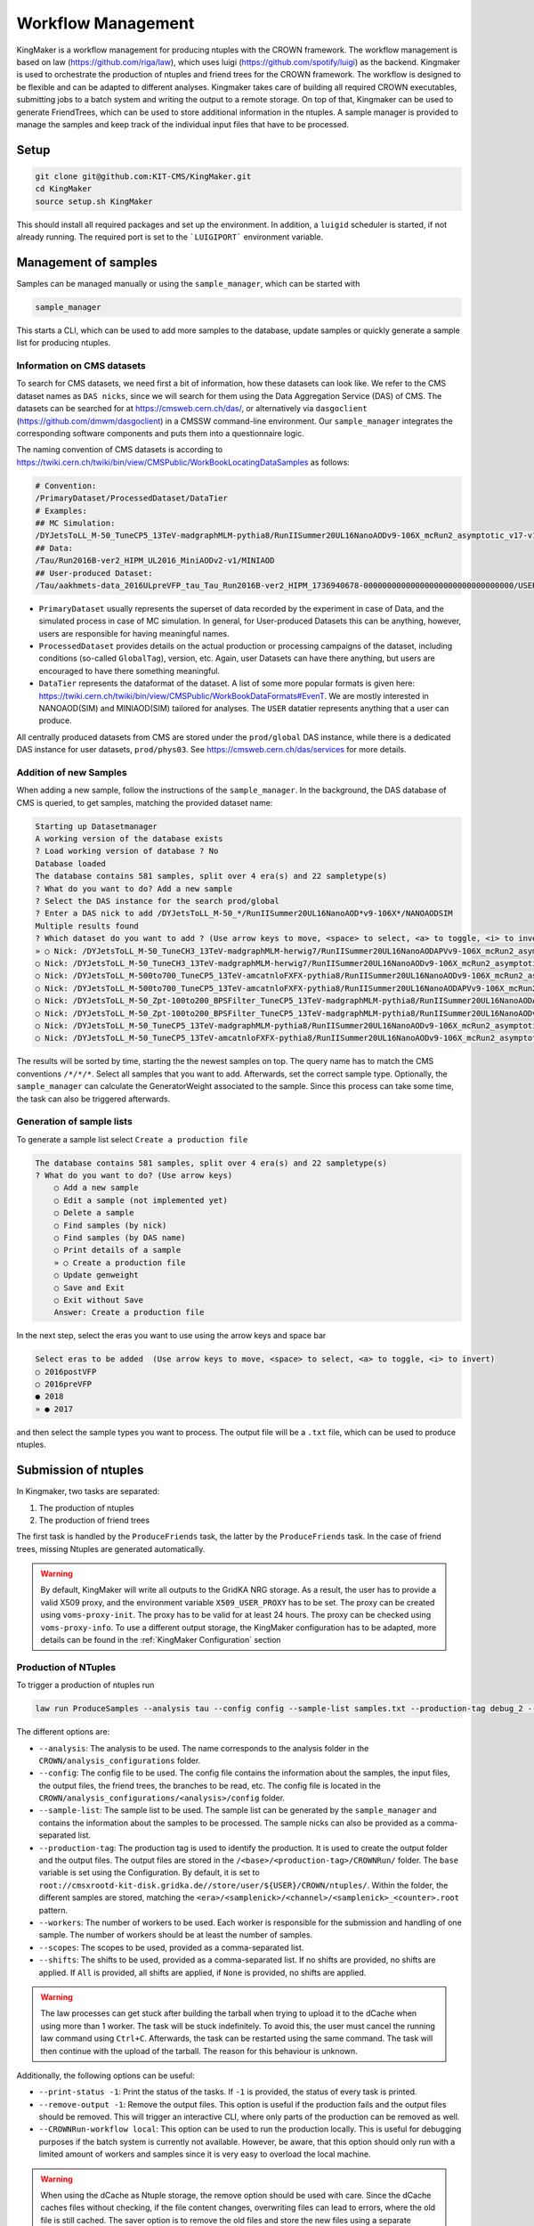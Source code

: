 Workflow Management
====================

KingMaker is a workflow management for producing ntuples with the CROWN framework. The workflow management is based on law (https://github.com/riga/law), which uses luigi (https://github.com/spotify/luigi) as the backend. Kingmaker is used to orchestrate the production of ntuples and friend trees for the CROWN framework. The workflow is designed to be flexible and can be adapted to different analyses. Kingmaker takes care of building all required CROWN executables, submitting jobs to a batch system and writing the output to a remote storage. On top of that, Kingmaker can be used to generate FriendTrees, which can be used to store additional information in the ntuples. A sample manager is provided to manage the samples and keep track of the individual input files that have to be processed.

.. image:: ../images/kingmaker_sketch.png
  :width: 900
  :align: center
  :alt: Kingmaker Workflow sketch

Setup
-----

.. code-block:: bash

    git clone git@github.com:KIT-CMS/KingMaker.git
    cd KingMaker
    source setup.sh KingMaker

This should install all required packages and set up the environment. In addition, a ``luigid`` scheduler is started, if not already running. The required port is set to the ```LUIGIPORT``` environment variable.

Management of samples
---------------------

Samples can be managed manually or using the ``sample_manager``, which can be started with

.. code-block:: bash

    sample_manager

This starts a CLI, which can be used to add more samples to the database, update samples or quickly generate a sample list for producing ntuples.

Information on CMS datasets
~~~~~~~~~~~~~~~~~~~~~~~~~~~

To search for CMS datasets, we need first a bit of information, how these datasets can look like. We refer to the CMS dataset names as ``DAS nicks``, since we will search for them using the
Data Aggregation Service (DAS) of CMS. The datasets can be searched for at https://cmsweb.cern.ch/das/, or alternatively via ``dasgoclient`` (https://github.com/dmwm/dasgoclient) in a CMSSW
command-line environment. Our ``sample_manager`` integrates the corresponding software components and puts them into a questionnaire logic.

The naming convention of CMS datasets is according to https://twiki.cern.ch/twiki/bin/view/CMSPublic/WorkBookLocatingDataSamples as follows:

.. code-block:: bash

    # Convention:
    /PrimaryDataset/ProcessedDataset/DataTier
    # Examples:
    ## MC Simulation:
    /DYJetsToLL_M-50_TuneCP5_13TeV-madgraphMLM-pythia8/RunIISummer20UL16NanoAODv9-106X_mcRun2_asymptotic_v17-v1/NANOAODSIM
    ## Data:
    /Tau/Run2016B-ver2_HIPM_UL2016_MiniAODv2-v1/MINIAOD
    ## User-produced Dataset:
    /Tau/aakhmets-data_2016ULpreVFP_tau_Tau_Run2016B-ver2_HIPM_1736940678-00000000000000000000000000000000/USER

- ``PrimaryDataset`` usually represents the superset of data recorded by the experiment in case of Data, and the simulated process in case of MC simulation. In general, for User-produced Datasets this can be anything, however, users are responsible for having meaningful names.
- ``ProcessedDataset`` provides details on the actual production or processing campaigns of the dataset, including conditions (so-called ``GlobalTag``), version, etc. Again, user Datasets can have there anything, but users are encouraged to have there something meaningful.
- ``DataTier`` represents the dataformat of the dataset. A list of some more popular formats is given here: https://twiki.cern.ch/twiki/bin/view/CMSPublic/WorkBookDataFormats#EvenT. We are mostly interested in NANOAOD(SIM) and MINIAOD(SIM) tailored for analyses. The ``USER`` datatier represents anything that a user can produce.

All centrally produced datasets from CMS are stored under the ``prod/global`` DAS instance, while there is a dedicated DAS instance for user datasets, ``prod/phys03``.
See https://cmsweb.cern.ch/das/services for more details.

Addition of new Samples
~~~~~~~~~~~~~~~~~~~~~~~

When adding a new sample, follow the instructions of the ``sample_manager``. In the background, the DAS database of CMS is queried, to get samples, matching the provided dataset name:

.. code-block::

    Starting up Datasetmanager
    A working version of the database exists
    ? Load working version of database ? No
    Database loaded
    The database contains 581 samples, split over 4 era(s) and 22 sampletype(s)
    ? What do you want to do? Add a new sample
    ? Select the DAS instance for the search prod/global
    ? Enter a DAS nick to add /DYJetsToLL_M-50_*/RunIISummer20UL16NanoAOD*v9-106X*/NANOAODSIM
    Multiple results found
    ? Which dataset do you want to add ? (Use arrow keys to move, <space> to select, <a> to toggle, <i> to invert)
    » ○ Nick: /DYJetsToLL_M-50_TuneCH3_13TeV-madgraphMLM-herwig7/RunIISummer20UL16NanoAODAPVv9-106X_mcRun2_asymptotic_preVFP_v11-v1/NANOAODSIM - last changed: 03 Jan 2023 11:05 - created: 30 Nov 2022 14:26
    ○ Nick: /DYJetsToLL_M-50_TuneCH3_13TeV-madgraphMLM-herwig7/RunIISummer20UL16NanoAODv9-106X_mcRun2_asymptotic_v17-v1/NANOAODSIM - last changed: 08 Nov 2022 13:17 - created: 08 Nov 2022 05:15
    ○ Nick: /DYJetsToLL_M-500to700_TuneCP5_13TeV-amcatnloFXFX-pythia8/RunIISummer20UL16NanoAODv9-106X_mcRun2_asymptotic_v17-v2/NANOAODSIM - last changed: 05 Nov 2022 22:12 - created: 04 Nov 2022 00:52
    ○ Nick: /DYJetsToLL_M-500to700_TuneCP5_13TeV-amcatnloFXFX-pythia8/RunIISummer20UL16NanoAODAPVv9-106X_mcRun2_asymptotic_preVFP_v11-v1/NANOAODSIM - last changed: 15 Sep 2022 00:09 - created: 14 Sep 2022 22:32
    ○ Nick: /DYJetsToLL_M-50_Zpt-100to200_BPSFilter_TuneCP5_13TeV-madgraphMLM-pythia8/RunIISummer20UL16NanoAODAPVv9-106X_mcRun2_asymptotic_preVFP_v11-v1/NANOAODSIM - last changed: 05 May 2022 07:44 - created: 26 Apr 2022 06:
    ○ Nick: /DYJetsToLL_M-50_Zpt-100to200_BPSFilter_TuneCP5_13TeV-madgraphMLM-pythia8/RunIISummer20UL16NanoAODv9-106X_mcRun2_asymptotic_v17-v1/NANOAODSIM - last changed: 28 Mar 2022 21:51 - created: 28 Mar 2022 19:42
    ○ Nick: /DYJetsToLL_M-50_TuneCP5_13TeV-madgraphMLM-pythia8/RunIISummer20UL16NanoAODv9-106X_mcRun2_asymptotic_v17-v1/NANOAODSIM - last changed: 20 Feb 2022 06:54 - created: 17 Feb 2022 22:29
    ○ Nick: /DYJetsToLL_M-50_TuneCP5_13TeV-amcatnloFXFX-pythia8/RunIISummer20UL16NanoAODv9-106X_mcRun2_asymptotic_v17-v1/NANOAODSIM - last changed: 29 Nov 2021 11:10 - created: 28 Nov 2021 07:54

The results will be sorted by time, starting the the newest samples on top. The query name has to match the CMS conventions ``/*/*/*``. Select all samples that you want to add. Afterwards, set the correct sample type. Optionally, the ``sample_manager`` can calculate the GeneratorWeight associated to the sample. Since this process can take some time, the task can also be triggered afterwards.


Generation of sample lists
~~~~~~~~~~~~~~~~~~~~~~~~~~

To generate a sample list select ``Create a production file``

.. code-block::

    The database contains 581 samples, split over 4 era(s) and 22 sampletype(s)
    ? What do you want to do? (Use arrow keys)
        ○ Add a new sample
        ○ Edit a sample (not implemented yet)
        ○ Delete a sample
        ○ Find samples (by nick)
        ○ Find samples (by DAS name)
        ○ Print details of a sample
        » ○ Create a production file
        ○ Update genweight
        ○ Save and Exit
        ○ Exit without Save
        Answer: Create a production file


In the next step, select the eras you want to use using the arrow keys and space bar

.. code-block::

    Select eras to be added  (Use arrow keys to move, <space> to select, <a> to toggle, <i> to invert)
    ○ 2016postVFP
    ○ 2016preVFP
    ● 2018
    » ● 2017


and then select the sample types you want to process. The output file will be a ``.txt`` file, which can be used to produce ntuples.


Submission of ntuples
---------------------

In Kingmaker, two tasks are separated:

1. The production of ntuples
2. The production of friend trees

The first task is handled by the ``ProduceFriends`` task, the latter by the ``ProduceFriends`` task. In the case of friend trees, missing Ntuples are generated automatically.

.. warning::
    By default, KingMaker will write all outputs to the GridKA NRG storage. As a result, the user has to provide a valid X509 proxy, and the environment variable ``X509_USER_PROXY`` has to be set. The proxy can be created using ``voms-proxy-init``. The proxy has to be valid for at least 24 hours. The proxy can be checked using ``voms-proxy-info``.
    To use a different output storage, the KingMaker configuration has to be adapted, more details can be found in the :ref:`KingMaker Configuration` section

Production of NTuples
~~~~~~~~~~~~~~~~~~~~~

To trigger a production of ntuples run

.. code-block:: bash

    law run ProduceSamples --analysis tau --config config --sample-list samples.txt --production-tag debug_2 --workers 10 --scopes mt --print-status -1


The different options are:

- ``--analysis``: The analysis to be used. The name corresponds to the analysis folder in the ``CROWN/analysis_configurations`` folder.
- ``--config``: The config file to be used. The config file contains the information about the samples, the input files, the output files, the friend trees, the branches to be read, etc. The config file is located in the ``CROWN/analysis_configurations/<analysis>/config`` folder.
- ``--sample-list``: The sample list to be used. The sample list can be generated by the ``sample_manager`` and contains the information about the samples to be processed. The sample nicks can also be provided as a comma-separated list.
- ``--production-tag``: The production tag is used to identify the production. It is used to create the output folder and the output files. The output files are stored in the ``/<base>/<production-tag>/CROWNRun/`` folder. The ``base`` variable is set using the Configuration. By default, it is set to ``root://cmsxrootd-kit-disk.gridka.de//store/user/${USER}/CROWN/ntuples/``. Within the folder, the different samples are stored, matching the ``<era>/<samplenick>/<channel>/<samplenick>_<counter>.root`` pattern.
- ``--workers``: The number of workers to be used. Each worker is responsible for the submission and handling of one sample. The number of workers should be at least the number of samples.
- ``--scopes``: The scopes to be used, provided as a comma-separated list.
- ``--shifts``: The shifts to be used, provided as a comma-separated list. If no shifts are provided, no shifts are applied. If ``All`` is provided, all shifts are applied, if ``None`` is provided, no shifts are applied.

.. warning::
    The law processes can get stuck after building the tarball when trying to upload it to the dCache when using more than 1 worker. The task will be stuck indefinitely. To avoid this, the user must cancel the running law command using ``Ctrl+C``. Afterwards, the task can be restarted using the same command. The task will then continue with the upload of the tarball. The reason for this behaviour is unknown.


Additionally, the following options can be useful:

- ``--print-status -1``: Print the status of the tasks. If ``-1`` is provided, the status of every task is printed.
- ``--remove-output -1``: Remove the output files. This option is useful if the production fails and the output files should be removed. This will trigger an interactive CLI, where only parts of the production can be removed as well.
- ``--CROWNRun-workflow local``: This option can be used to run the production locally. This is useful for debugging purposes if the batch system is currently not available. However, be aware, that this option should only run with a limited amount of workers and samples since it is very easy to overload the local machine.

.. warning::
    When using the dCache as Ntuple storage, the remove option should be used with care. Since the dCache caches files without checking, if the file content changes, overwriting files can lead to errors, where the old file is still cached. The saver option is to remove the old files and store the new files using a separate ``production-tag``.


Production of friend trees
~~~~~~~~~~~~~~~~~~~~~~~~~~

For the production of friend trees, the same options as for the production of ntuples are available. An example command is given below:

.. code-block:: bash

    law run ProduceFriends --analysis tau --config config --friend-config tau_friends --sample-list samples.txt --shifts None --friend-name test --production-tag debugging_v81 --workers 2

Some additional options are required:

- ``--friend-config``: The friend config file to be used. The friend config file contains the information about the friend trees to be produced. The friend config file is located in the ``CROWN/analysis_configurations/<analysis>/config`` folder.
- ``--friend-name``: The name of the friend tree to be produced. The name has to match the name in the friend config file. The resulting friend trees will be stored in the ``/<base>/<production-tag>/CROWNFriends/<friend-name>/`` folder.

The resulting folder structure for the command listed above will be

.. code-block::

    /<base>/<production-tag>/
        |- CROWNRun/
                        |- <era>/<samplenick>/<channel>/<samplenick>_<counter>.root
        |- CROWNFriends/
                        |- test/<era>/<samplenick>/<channel>/<samplenick>_<counter>.root

Production of friend trees with additional friends as input
~~~~~~~~~~~~~~~~~~~~~~~~~~~~~~~~~~~~~~~~~~~~~~~~~~~~~~~~~~~

If the requested friend tree depends on additional friend trees the ``ProduceMultiFriends`` workflow is used for the final friend tree. The command

.. code-block:: bash

    law run ProduceMultiFriends --analysis tau --config config --friend-config tau_classifier --friend-dependencies tau_friends,tau_friends_2 --sample-list samples.txt --shifts None --friend-name special_tau_classifier --production-tag debugging_v81 --workers 2

contains an additional option

- ``--friend-dependencies``: A list of additional configurations to be run. The list has to be provided as a comma-separated list. The resulting friend trees will be stored in the ``/<base>/<production-tag>/CROWNFriends/<friend-config>/`` folder. To set the name for the intermediate friend trees, two options are available. By default, the name of the configuration will be used as the name of the friend tree. Alternatively, the parameter ``friend_mapping`` can be used, to define a dictionary, where a mapping between the friend config name and the friend tree name can be defined. The dictionary has to be provided as a JSON string. An example is given below:

.. code-block:: python

    friend_mapping = {"tau_friends": "tau_friends_leptonscalefactors", "tau_friends_2": "tau_friends_svfit"}

As an example, the command listed above will produce not only ntuples for all samples specified in ``samples.txt`` using the config but also the friend trees ``tau_friends`` and ``tau_friends_2``. All those three inputs will then be used, to produce the final friend tree ``special_tau_classifier``. The resulting folder structure will be

.. code-block::

    /<base>/<production-tag>/
        |- CROWNRun/
                        |- <era>/<samplenick>/<channel>/<samplenick>_<counter>.root
        |- CROWNFriends/
                        |- tau_friends/<era>/<samplenick>/<channel>/<samplenick>_<counter>.root      (name automatically generated)
                        |- tau_friends_2/<era>/<samplenick>/<channel>/<samplenick>_<counter>.root    (name automatically generated)
        |- CROWNMultiFriends/
                        |- tau_classifier/<era>/<samplenick>/<channel>/<samplenick>_<counter>.root

if no ``friend_mapping`` is used, or

.. code-block::

    /<base>/<production-tag>/
        |- CROWNRun/
                        |- <era>/<samplenick>/<channel>/<samplenick>_<counter>.root
        |- CROWNFriends/
                        |- tau_friends_leptonscalefactors/<era>/<samplenick>/<channel>/<samplenick>_<counter>.root      (name automatically generated)
                        |- tau_friends_svfit/<era>/<samplenick>/<channel>/<samplenick>_<counter>.root    (name automatically generated)
        |- CROWNMultiFriends/
                        |- tau_classifier/<era>/<samplenick>/<channel>/<samplenick>_<counter>.root

with the exmaple ``friend_mapping`` mentioned above.

To perform the generation of friend trees locally, use

- ``--CROWNFriends-workflow local --CROWNRun-workflow local``: This option can be used to run the production locally. This is useful for debugging purposes if the batch system is currently not available. However, be aware, that this option should only run with a limited amount of workers and samples since it is very easy to overload the local machine.



KingMaker Configuration
-----------------------

The two relevant configuration files can be found in the ``lawluigi_configs`` folder. They are called ``KingMaker_law.cfg`` and ``KingMaker_luigi.cfg``.

.. warning::
    Most default parameters in the Configuration are chosen such that only minimal changes are required. Nevertheless, the user should check the configuration files before running KingMaker.

In the ``KingMaker_law.cfg`` file, the different tasks are defined. Also, the remote filesystem is defined here:

.. code-block::

    [wlcg_fs]
    base: root://cmsxrootd-kit-disk.gridka.de//store/user/${USER}/CROWN/ntuples/
    use_cache: True
    cache_root: /tmp/${USER}/
    cache_max_size: 20000

In general, it is good practice to use the ``use_cache`` option. This will cache the files locally, which can speed up the processing. The ``cache_max_size`` option defines the maximum size of the cache in MB. If the cache is full, the oldest files are removed from the cache.

The ``base`` option defines the base path of the remote filesystem. The ``${USER}`` variable is replaced by the username. The ``base`` path is used to define the output path of the ntuples and friend trees. The ``base`` path is also used to define the input path of the friend trees. The ``base`` path should be set to the path of the dCache storage.

The ``KingMaker_luigi.cfg`` file contains the configuration of the different tasks. The most important options are defined in the ``[DEFAULT]`` section and include setting for the HTCondor job submission. Parameters defined in the ``[DEFAULT]`` section can be overwritten in the task-specific sections.

.. code-block::

    name = KingMaker
    ENV_NAME = KingMaker
    wlcg_path = root://cmsxrootd-kit-disk.gridka.de//store/user/${USER}/CROWN/ntuples/
    htcondor_accounting_group = cms.higgs
    htcondor_remote_job = True
    htcondor_universe = docker
    htcondor_docker_image = mschnepf/slc7-condocker:latest
    transfer_logs = True
    local_scheduler = True
    tolerance = 0.00
    acceptance = 1.00
    ; submit only missing htcondor workflow branches (should always be true)
    only_missing = True

    ; bootstrap file to be sourced at beginning of htcondor jobs (relative PATH to framework.py)
    bootstrap_file = setup_law_remote.sh
    files_per_task = 10
    ; scopes and shifts are to be provided in the config, or as command line arguments via --scope and --shift
    ; in both cases, the values are expected to be comma-separated lists without spaces or quotes
    scopes = mt,et
    shifts = None

Here, the ``wlcg_path`` option should be set to the same path, as the ``base`` path in the ``KingMaker_law.cfg``. The different ``htconddor_`` parameters have to be adopted according to the requirements of the batch system. For the two tasks, that are run remotely, different job requirements can be set. The ``files_per_task`` option defines the number of files to be processed per task. The ``scopes`` and ``shifts`` options define the scopes and shifts to be used. These two parameters can also be provided as command line arguments, which is the recommended way.

.. code-block::

    [CROWNRun]
    ; HTCondor
    htcondor_walltime = 10800
    htcondor_request_memory = 16000
    htcondor_requirements = TARGET.ProvidesCPU && TARGET.ProvidesIO
    htcondor_request_disk = 20000000
    htcondor_request_cpus = 4
    # for these eras, only one file per task is processed
    problematic_eras = ["2018B", "2017C", "2016B-ver2"]

    [CROWNFriends]
    ; HTCondor
    htcondor_walltime = 10800
    htcondor_request_memory = 16000
    htcondor_requirements = TARGET.ProvidesCPU && TARGET.ProvidesIO
    htcondor_request_disk = 20000000
    # friends have to be run in single core mode to ensure a correct order of the tree entries
    htcondor_request_cpus = 1

The ``problematic_eras`` option is used to define eras, where only one file per task is processed. This can be required, if the NanoAOD input files have a change in their structure, e.g. if trigger paths are modified. To avoid problems in these cases, jobs can be processed with only one input file. This will slow down the processing but ensures that the processing is not stopped by a single file. Disk, wall time and other requirements can be set in the task-specific sections.

.. warning::
    For friend trees, multiprocessing is not possible, since the resulting friend tree must have the same order as the input tree. Therefore, the ``htcondor_request_cpus`` option has to be set to 1, which will disable multiprocessing.

For a more complete description of the different options, please refer to the overcomplete configuration in the law repository (https://github.com/riga/law/blob/master/law.cfg.example).
